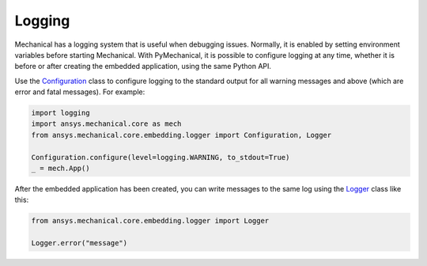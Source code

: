.. _ref_embedding_user_guide_logging:

Logging
=======

Mechanical has a logging system that is useful when debugging issues. Normally, it is
enabled by setting environment variables before starting Mechanical. With PyMechanical,
it is possible to configure logging at any time, whether it is before or after creating
the embedded application, using the same Python API.

Use the `Configuration <../api/ansys/mechanical/core/embedding/logger/Configuration.html>`_ class to
configure logging to the standard output for all warning messages and above (which are error and fatal messages).
For example:

.. code:: python

    import logging
    import ansys.mechanical.core as mech
    from ansys.mechanical.core.embedding.logger import Configuration, Logger

    Configuration.configure(level=logging.WARNING, to_stdout=True)
    _ = mech.App()

After the embedded application has been created, you can write messages to the same
log using the `Logger <../api/ansys/mechanical/core/embedding/logger/Logger.html>`_ class like this:

.. code:: python

    from ansys.mechanical.core.embedding.logger import Logger

    Logger.error("message")
